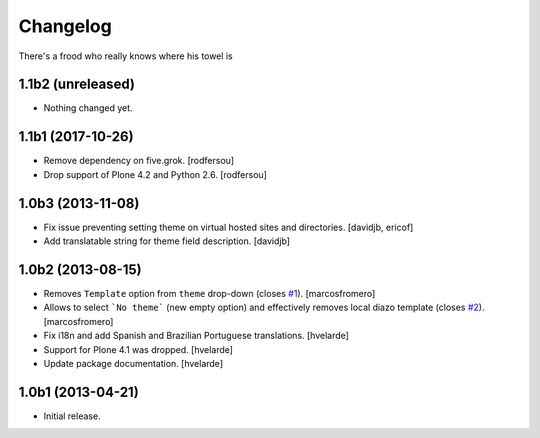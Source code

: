 Changelog
---------

There's a frood who really knows where his towel is

1.1b2 (unreleased)
^^^^^^^^^^^^^^^^^^

- Nothing changed yet.


1.1b1 (2017-10-26)
^^^^^^^^^^^^^^^^^^

- Remove dependency on five.grok.
  [rodfersou]

- Drop support of Plone 4.2 and Python 2.6.
  [rodfersou]


1.0b3 (2013-11-08)
^^^^^^^^^^^^^^^^^^

- Fix issue preventing setting theme on virtual hosted sites and directories.
  [davidjb, ericof]

- Add translatable string for theme field description.
  [davidjb]


1.0b2 (2013-08-15)
^^^^^^^^^^^^^^^^^^

- Removes ``Template`` option from ``theme`` drop-down (closes `#1`_).
  [marcosfromero]

- Allows to select ```No theme``` (new empty option) and effectively
  removes local diazo template (closes `#2`_). [marcosfromero]

- Fix i18n and add Spanish and Brazilian Portuguese translations. [hvelarde]

- Support for Plone 4.1 was dropped. [hvelarde]

- Update package documentation. [hvelarde]


1.0b1 (2013-04-21)
^^^^^^^^^^^^^^^^^^^

- Initial release.

.. _`#1`: https://github.com/collective/collective.behavior.localdiazo/issues/1
.. _`#2`: https://github.com/collective/collective.behavior.localdiazo/issues/2
